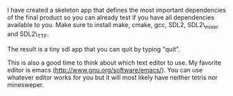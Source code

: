 #+BEGIN_COMMENT
.. title: Build Environment
.. slug: build-environment
.. date: 2014-12-19 22:23:57 UTC+01:00
.. tags: c++
.. link: 
.. description:
.. type: text
#+END_COMMENT

I have created a skeleton app that defines the most important dependencies of the final product so you can already test
if you have all dependencies available to you. 
Make sure to install make, cmake, gcc, SDL2, SDL2\_mixer and SDL2\_TTF.

The result is a tiny sdl app that you can quit by typing "quit".

This is also a good time to think about which text editor to use. 
My favorite editor is emacs (http://www.gnu.org/software/emacs/). You can use whatever editor works for you but it
will most likely have neither tetris nor minesweper.
